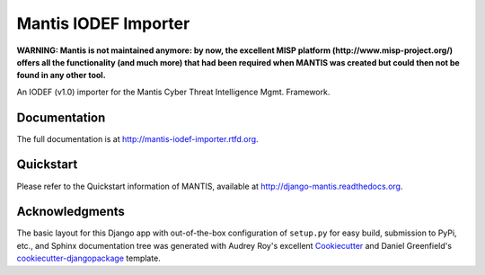 =============================
Mantis IODEF Importer
=============================

**WARNING: Mantis is not maintained anymore: by now, the excellent MISP platform
(http://www.misp-project.org/)
offers all the functionality (and much more) that had been required when
MANTIS was created but could then not be found in any other tool.**



An IODEF (v1.0) importer for the  Mantis Cyber Threat Intelligence Mgmt. Framework.

Documentation
-------------

The full documentation is at http://mantis-iodef-importer.rtfd.org.

Quickstart
----------

Please refer to the Quickstart information of MANTIS, available at
http://django-mantis.readthedocs.org.

Acknowledgments
---------------


The basic layout for this Django app with out-of-the-box configuration of ``setup.py`` for
easy build, submission to PyPi, etc., and Sphinx documentation tree was generated with Audrey Roy's excellent `Cookiecutter`_
and Daniel Greenfield's `cookiecutter-djangopackage`_ template.


.. _Cookiecutter: https://github.com/audreyr/cookiecutter


.. _cookiecutter-djangopackage: https://github.com/pydanny/cookiecutter-djangopackage
